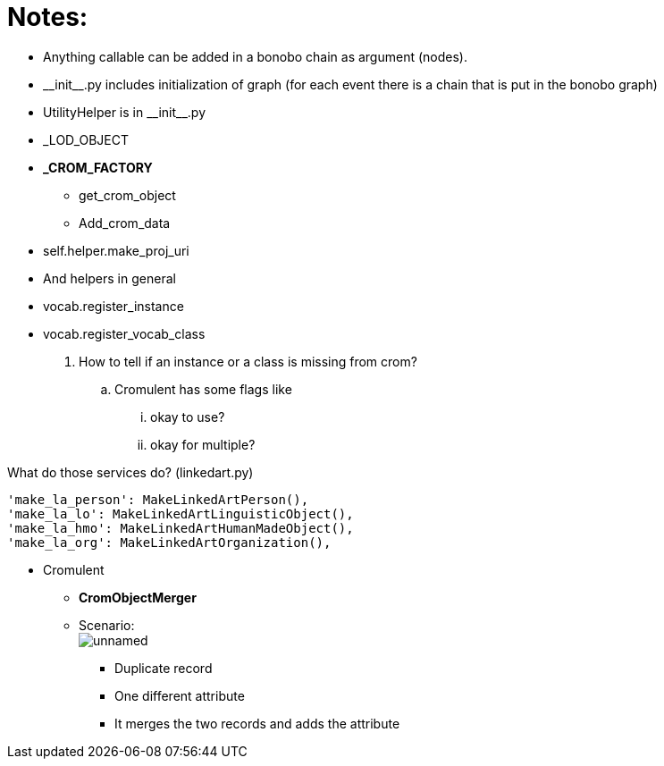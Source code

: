 = Notes:

* Anything callable can be added in a bonobo chain as argument (nodes).
* \\__init__.py includes initialization of graph (for each event there is a chain that is put in the bonobo graph)
* UtilityHelper is in \\__init__.py
* _LOD_OBJECT
* *_CROM_FACTORY*
    ** [.small]#get_crom_object#
    ** [.small]#Add_crom_data#
* [.small]#self.helper.make_proj_uri#
* And helpers in general
* [.small]#vocab.register_instance#
* [.small]#vocab.register_vocab_class#
    . How to tell if an instance or a class is missing from crom?
        .. Cromulent has some flags like
            ... okay to use?
            ... okay for multiple?


What do those services do? (linkedart.py)
[source,python]
----
'make_la_person': MakeLinkedArtPerson(),
'make_la_lo': MakeLinkedArtLinguisticObject(),
'make_la_hmo': MakeLinkedArtHumanMadeObject(),
'make_la_org': MakeLinkedArtOrganization(),
----

* Cromulent
    ** *CromObjectMerger*
    ** Scenario: +
    image:unnamed.png[]
        *** [.small]#Duplicate record#
        *** [.small]#One different attribute#
        *** [.small]#It merges the two records and adds the attribute#



